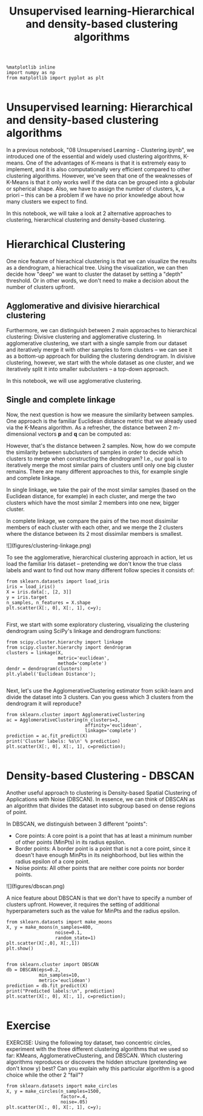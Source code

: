 #+TITLE: Unsupervised learning-Hierarchical and density-based clustering algorithms


#+BEGIN_SRC ipython :session :exports both :async t :results raw drawer
%matplotlib inline
import numpy as np
from matplotlib import pyplot as plt

#+END_SRC

#+RESULTS:
:RESULTS:
# Out[208]:
:END:

* Unsupervised learning: Hierarchical and density-based clustering algorithms
In a previous notebook, "08 Unsupervised Learning - Clustering.ipynb", we
introduced one of the essential and widely used clustering algorithms, K-means.
One of the advantages of K-means is that it is extremely easy to implement, and
it is also computationally very efficient compared to other clustering
algorithms. However, we've seen that one of the weaknesses of K-Means is that it
only works well if the data can be grouped into a globular or spherical shape.
Also, we have to assign the number of clusters, k, a priori -- this can be a
problem if we have no prior knowledge about how many clusters we expect to find.

In this notebook, we will take a look at 2 alternative approaches to clustering,
hierarchical clustering and density-based clustering.

* Hierarchical Clustering
One nice feature of hierachical clustering is that we can visualize the results
as a dendrogram, a hierachical tree. Using the visualization, we can then decide
how "deep" we want to cluster the dataset by setting a "depth" threshold. Or in
other words, we don't need to make a decision about the number of clusters
upfront.

** Agglomerative and divisive hierarchical clustering

Furthermore, we can distinguish between 2 main approaches to hierarchical
clustering: Divisive clustering and agglomerative clustering. In agglomerative
clustering, we start with a single sample from our dataset and iteratively merge
it with other samples to form clusters -- we can see it as a bottom-up approach
for building the clustering dendrogram. In divisive clustering, however, we
start with the whole dataset as one cluster, and we iteratively split it into
smaller subclusters -- a top-down approach.

In this notebook, we will use agglomerative clustering.

** Single and complete linkage

Now, the next question is how we measure the similarity between samples. One
approach is the familiar Euclidean distance metric that we already used via the
K-Means algorithm. As a refresher, the distance between 2 m-dimensional vectors
$\mathbf{p}$ and $\mathbf{q}$ can be computed as:

\begin{align} \mathrm{d}(\mathbf{q},\mathbf{p}) & = \sqrt{(q_1-p_1)^2 + (q_2-p_2)^2 + \cdots + (q_m-p_m)^2} \\[8pt]
& = \sqrt{\sum_{j=1}^m (q_j-p_j)^2}.\end{align}

However, that's the distance between 2 samples. Now, how do we compute the
similarity between subclusters of samples in order to decide which clusters to
merge when constructing the dendrogram? I.e., our goal is to iteratively merge
the most similar pairs of clusters until only one big cluster remains. There are
many different approaches to this, for example single and complete linkage.

In single linkage, we take the pair of the most similar samples (based on the
Euclidean distance, for example) in each cluster, and merge the two clusters
which have the most similar 2 members into one new, bigger cluster.

In complete linkage, we compare the pairs of the two most dissimilar members of
each cluster with each other, and we merge the 2 clusters where the distance
between its 2 most dissimilar members is smallest.

![](figures/clustering-linkage.png)

To see the agglomerative, hierarchical clustering approach in action, let us
load the familiar Iris dataset -- pretending we don't know the true class labels
and want to find out how many different follow species it consists of:


#+BEGIN_SRC ipython :session :exports both :async t :results raw drawer
from sklearn.datasets import load_iris
iris = load_iris()
X = iris.data[:, [2, 3]]
y = iris.target
n_samples, n_features = X.shape
plt.scatter(X[:, 0], X[:, 1], c=y);

#+END_SRC

#+RESULTS:
:RESULTS:
# Out[209]:
[[file:./obipy-resources/8573tfa.png]]
:END:

First, we start with some exploratory clustering, visualizing the clustering
dendrogram using SciPy's linkage and dendrogram functions:


#+BEGIN_SRC ipython :session :exports both :async t :results raw drawer
from scipy.cluster.hierarchy import linkage
from scipy.cluster.hierarchy import dendrogram
clusters = linkage(X,
                   metric='euclidean',
                   method='complete')
dendr = dendrogram(clusters)
plt.ylabel('Euclidean Distance');

#+END_SRC

#+RESULTS:
:RESULTS:
# Out[210]:
[[file:./obipy-resources/85736pg.png]]
:END:

Next, let's use the AgglomerativeClustering estimator from scikit-learn and
divide the dataset into 3 clusters. Can you guess which 3 clusters from the
dendrogram it will reproduce?


#+BEGIN_SRC ipython :session :exports both :async t :results raw drawer
from sklearn.cluster import AgglomerativeClustering
ac = AgglomerativeClustering(n_clusters=3,
                             affinity='euclidean',
                             linkage='complete')
prediction = ac.fit_predict(X)
print('Cluster labels: %s\n' % prediction)
plt.scatter(X[:, 0], X[:, 1], c=prediction);

#+END_SRC

#+RESULTS:
:RESULTS:
# Out[211]:
[[file:./obipy-resources/8573H0m.png]]
:END:

* Density-based Clustering - DBSCAN
Another useful approach to clustering is Density-based Spatial Clustering of
Applications with Noise (DBSCAN). In essence, we can think of DBSCAN as an
algorithm that divides the dataset into subgroup based on dense regions of
point.

In DBSCAN, we distinguish between 3 different "points":

 - Core points: A core point is a point that has at least a minimum number of other points (MinPts) in its radius epsilon.
 - Border points: A border point is a point that is not a core point, since it doesn't have enough MinPts in its neighborhood, but lies within the radius epsilon of a core point.
 - Noise points: All other points that are neither core points nor border points.

![](figures/dbscan.png)

A nice feature about DBSCAN is that we don't have to specify a number of
clusters upfront. However, it requires the setting of additional hyperparameters
such as the value for MinPts and the radius epsilon.


#+BEGIN_SRC ipython :session :exports both :async t :results raw drawer
from sklearn.datasets import make_moons
X, y = make_moons(n_samples=400,
                  noise=0.1,
                  random_state=1)
plt.scatter(X[:,0], X[:,1])
plt.show()

#+END_SRC

#+RESULTS:
:RESULTS:
# Out[212]:
[[file:./obipy-resources/8573U-s.png]]
:END:

#+BEGIN_SRC ipython :session :exports both :async t :results raw drawer
from sklearn.cluster import DBSCAN
db = DBSCAN(eps=0.2,
            min_samples=10,
            metric='euclidean')
prediction = db.fit_predict(X)
print("Predicted labels:\n", prediction)
plt.scatter(X[:, 0], X[:, 1], c=prediction);

#+END_SRC

#+RESULTS:
:RESULTS:
# Out[213]:
[[file:./obipy-resources/8573hIz.png]]
:END:

* Exercise
EXERCISE: Using the following toy dataset, two concentric circles, experiment
with the three different clustering algorithms that we used so far: KMeans,
AgglomerativeClustering, and DBSCAN. Which clustering algorithms reproduces or
discovers the hidden structure (pretending we don't know y) best? Can you
explain why this particular algorithm is a good choice while the other 2 "fail"?

#+BEGIN_SRC ipython :session :exports both :async t :results raw drawer
from sklearn.datasets import make_circles
X, y = make_circles(n_samples=1500,
                    factor=.4,
                    noise=.05)
plt.scatter(X[:, 0], X[:, 1], c=y);

#+END_SRC

#+RESULTS:
:RESULTS:
# Out[214]:
[[file:./obipy-resources/8573TSC.png]]
:END:

# %load solutions/20_clustering_comparison.py

